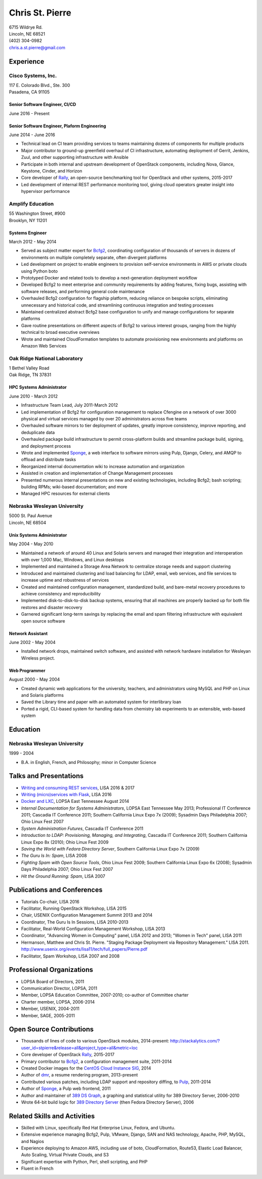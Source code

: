 .. options=latex
   no-footer
   exclude extended-experience
.. options
   footer

==================
 Chris St. Pierre
==================

| 6715 Wildrye Rd.
| Lincoln, NE 68521
| (402) 304-0982
| chris.a.st.pierre@gmail.com

Experience
==========

Cisco Systems, Inc.
-------------------
| 117 E. Colorado Blvd., Ste. 300
| Pasadena, CA 91105

Senior Software Engineer, CI/CD
~~~~~~~~~~~~~~~~~~~~~~~~~~~~~~~
June 2016 - Present

Senior Software Engineer, Plaform Engineering
~~~~~~~~~~~~~~~~~~~~~~~~~~~~~~~~~~~~~~~~~~~~~
June 2014 - June 2016

* Technical lead on CI team providing services to teams maintaining
  dozens of components for multiple products
* Major contributor to ground-up greenfield overhaul of CI
  infrastructure, automating deployment of Gerrit, Jenkins, Zuul, and
  other supporting infrastructure with Ansible
* Participate in both internal and upstream development of OpenStack
  components, including Nova, Glance, Keystone, Cinder, and Horizon
* Core developer of `Rally <https://wiki.openstack.org/wiki/Rally>`_,
  an open-source benchmarking tool for OpenStack and other systems,
  2015-2017
* Led development of internal REST performance monitoring tool, giving
  cloud operators greater insight into hypervisor performance

Amplify Education
-----------------
| 55 Washington Street, #900
| Brooklyn, NY 11201

Systems Engineer
~~~~~~~~~~~~~~~~
March 2012 - May 2014

* Served as subject matter expert for `Bcfg2 <http://bcfg2.org>`_,
  coordinating configuration of thousands of servers in dozens of
  environments on multiple completely separate, often divergent
  platforms
* Led development on project to enable engineers to provision
  self-service environments in AWS or private clouds using Python boto
* Prototyped Docker and related tools to develop a next-generation
  deployment workflow
* Developed Bcfg2 to meet enterprise and community requirements by
  adding features, fixing bugs, assisting with software releases, and
  performing general code maintenance
* Overhauled Bcfg2 configuration for flagship platform, reducing
  reliance on bespoke scripts, eliminating unnecessary and historical
  code, and streamlining continuous integration and testing processes
* Maintained centralized abstract Bcfg2 base configuration to unify
  and manage configurations for separate platforms
* Gave routine presentations on different aspects of Bcfg2 to various
  interest groups, ranging from the highly technical to broad
  executive overviews
* Wrote and maintained CloudFormation templates to automate
  provisioning new environments and platforms on Amazon Web Services

Oak Ridge National Laboratory
-----------------------------
| 1 Bethel Valley Road
| Oak Ridge, TN 37831

HPC Systems Administrator
~~~~~~~~~~~~~~~~~~~~~~~~~
June 2010 - March 2012

* Infrastructure Team Lead, July 2011-March 2012
* Led implementation of Bcfg2 for configuration management to replace
  Cfengine on a network of over 3000 physical and virtual services
  managed by over 20 administrators across five teams
* Overhauled software mirrors to tier deployment of updates, greatly
  improve consistency, improve reporting, and deduplicate data
* Overhauled package build infrastructure to permit cross-platform
  builds and streamline package build, signing, and deployment process
* Wrote and implemented `Sponge <http://github.com/stpierre/sponge>`_,
  a web interface to software mirrors using Pulp, Django, Celery, and
  AMQP to offload and distribute tasks
* Reorganized internal documentation wiki to increase automation and
  organization
* Assisted in creation and implementation of Change Management
  processes
* Presented numerous internal presentations on new and existing
  technologies, including Bcfg2; bash scripting; building RPMs;
  wiki-based documentation; and more
* Managed HPC resources for external clients

Nebraska Wesleyan University
----------------------------
| 5000 St. Paul Avenue
| Lincoln, NE 68504

Unix Systems Administrator
~~~~~~~~~~~~~~~~~~~~~~~~~~
May 2004 - May 2010

* Maintained a network of around 40 Linux and Solaris servers and
  managed their integration and interoperation with over 1,000 Mac,
  Windows, and Linux desktops
* Implemented and maintained a Storage Area Network to centralize
  storage needs and support clustering
* Introduced and maintained clustering and load balancing for LDAP,
  email, web services, and file services to increase uptime and
  robustness of services
* Created and maintained configuration management, standardized build,
  and bare-metal recovery procedures to achieve consistency and
  reproducibility
* Implemented disk-to-disk-to-disk backup systems, ensuring that all
  machines are properly backed up for both file restores and disaster
  recovery
* Garnered significant long-term savings by replacing the email and
  spam filtering infrastructure with equivalent open source software

Network Assistant
~~~~~~~~~~~~~~~~~

.. group extended-experience

June 2002 - May 2004

* Installed network drops, maintained switch software, and assisted
  with network hardware installation for Wesleyan Wireless project.

Web Programmer
~~~~~~~~~~~~~~

.. group extended-experience

August 2000 - May 2004

* Created dynamic web applications for the university, teachers, and
  administrators using MySQL and PHP on Linux and Solaris platforms
* Saved the Library time and paper with an automated system for
  interlibrary loan
* Ported a rigid, CLI-based system for handling data from chemistry
  lab experiments to an extensible, web-based system

Education
=========

Nebraska Wesleyan University
----------------------------
1999 - 2004

* B.A. in English, French, and Philosophy; minor in Computer Science

Talks and Presentations
=======================

* `Writing and consuming REST services
  <https://github.com/stpierre/REST>`_, LISA 2016 & 2017
* `Writing (micro)services with Flask
  <https://github.com/stpierre/flask-microservices>`_, LISA 2016
* `Docker and LXC <https://github.com/stpierre/docker-presentation>`_,
  LOPSA East Tennessee August 2014
* *Internal Documentation for Systems Administrators*, LOPSA East
  Tennessee May 2013; Professional IT Conference 2011; Cascadia IT
  Conference 2011; Southern California Linux Expo 7x (2009); Sysadmin
  Days Philadelphia 2007; Ohio Linux Fest 2007
* *System Administration Futures*, Cascadia IT Conference 2011
* *Introduction to LDAP: Provisioning, Managing, and Integrating*,
  Cascadia IT Conference 2011; Southern California Linux Expo 8x
  (2010); Ohio Linux Fest 2009
* *Saving the World with Fedora Directory Server*, Southern California
  Linux Expo 7x (2009)
* *The Guru Is In: Spam*, LISA 2008
* *Fighting Spam with Open Source Tools*, Ohio Linux Fest 2009;
  Southern California Linux Expo 6x (2008); Sysadmin Days Philadelphia
  2007; Ohio Linux Fest 2007
* *Hit the Ground Running: Spam*, LISA 2007

Publications and Conferences
============================

* Tutorials Co-chair, LISA 2016
* Facilitator, Running OpenStack Workshop, LISA 2015
* Chair, USENIX Configuration Management Summit 2013 and 2014
* Coordinator, The Guru Is In Sessions, LISA 2010-2013
* Facilitator, Real-World Configuration Management Workshop, LISA 2013
* Coordinator, "Advancing Women in Computing" panel, LISA 2012 and
  2013; "Women in Tech" panel, LISA 2011
* Hermanson, Matthew and Chris St. Pierre. "Staging Package Deployment
  via Repository Management."
  LISA 2011. `<http://www.usenix.org/events/lisa11/tech/full_papers/Pierre.pdf>`_
* Facilitator, Spam Workshop, LISA 2007 and 2008

Professional Organizations
==========================

.. group extended-experience

* LOPSA Board of Directors, 2011
* Communication Director, LOPSA, 2011
* Member, LOPSA Education Committee, 2007-2010; co-author of Committee
  charter
* Charter member, LOPSA, 2006-2014
* Member, USENIX, 2004-2011
* Member, SAGE, 2005-2011

Open Source Contributions
=========================

* Thousands of lines of code to various OpenStack modules,
  2014-present:
  `<http://stackalytics.com/?user_id=stpierre&release=all&project_type=all&metric=loc>`_
* Core developer of OpenStack `Rally
  <https://wiki.openstack.org/wiki/Rally>`_, 2015-2017
* Primary contributor to `Bcfg2 <http://bcfg2.org>`_, a configuration
  management suite, 2011-2014
* Created Docker images for the `CentOS Cloud Instance SIG
  <http://wiki.centos.org/SpecialInterestGroup/CloudInstance>`_, 2014
* Author of `dmr <https://github.com/stpierre/dmr>`_, a resume
  rendering program, 2013-present
* Contributed various patches, including LDAP support and repository
  diffing, to `Pulp <http://pulpproject.org>`_, 2011-2014
* Author of `Sponge <http://github.com/stpierre/sponge>`_, a Pulp
  web frontend, 2011
* Author and maintainer of `389 DS Graph
  <http://sourceforge.net/projects/fedora-ds-graph/>`_, a graphing and
  statistical utility for 389 Directory Server, 2006-2010
* Wrote 64-bit build logic for `389 Directory Server
  <http://directory.fedoraproject.org>`_ (then Fedora Directory
  Server), 2006

Related Skills and Activities
=============================

* Skilled with Linux, specifically Red Hat Enterprise Linux, Fedora,
  and Ubuntu.
* Extensive experience managing Bcfg2, Pulp, VMware, Django, SAN and
  NAS technology, Apache, PHP, MySQL, and Nagios
* Experience deploying to Amazon AWS, including use of boto,
  CloudFormation, Route53, Elastic Load Balancer, Auto Scaling,
  Virtual Private Clouds, and S3
* Significant expertise with Python, Perl, shell scripting, and PHP
* Fluent in French
